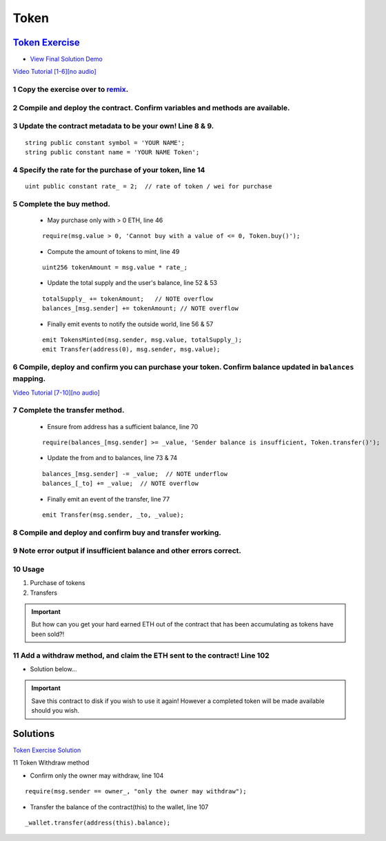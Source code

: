 ==================
Token
==================

`Token Exercise <https://raw.githubusercontent.com/Blockchain-Learning-Group/dapp-fundamentals/master/exercises/Token_02.sol>`_
=====================================================================================================================
- `View Final Solution Demo <https://drive.google.com/open?id=1cjCdlIaPVxwzxKry6tpSOm9Cz-qDepZO>`_

`Video Tutorial [1-6][no audio] <https://drive.google.com/open?id=1yUxNOfeLR3Ifg7Eo23Vh0SkgYRfAKeG2>`_

1 Copy the exercise over to `remix <https://remix.ethereum.org/#optimize=false&version=soljson-v0.4.24+commit.e67f0147.js>`_.
---------------------------------------------------------------------------------
2 Compile and deploy the contract. Confirm variables and methods are available.
----------------------------------------------------------------------------------
3 Update the contract metadata to be your own! Line 8 & 9.
---------------------------------------------------------------
::

  string public constant symbol = 'YOUR NAME';
  string public constant name = 'YOUR NAME Token';

4 Specify the rate for the purchase of your token, line 14
---------------------------------------------------
::

  uint public constant rate_ = 2;  // rate of token / wei for purchase

5 Complete the buy method.
------------------------------
  - May purchase only with > 0 ETH, line 46
  ::

    require(msg.value > 0, 'Cannot buy with a value of <= 0, Token.buy()');

  - Compute the amount of tokens to mint, line 49
  ::

    uint256 tokenAmount = msg.value * rate_;

  - Update the total supply and the user's balance, line 52 & 53
  ::

    totalSupply_ += tokenAmount;   // NOTE overflow
    balances_[msg.sender] += tokenAmount; // NOTE overflow

  - Finally emit events to notify the outside world, line 56 & 57
  ::

    emit TokensMinted(msg.sender, msg.value, totalSupply_);
    emit Transfer(address(0), msg.sender, msg.value);

6 Compile, deploy and confirm you can purchase your token. Confirm balance updated in ``balances`` mapping.
----------------------------------------------------------------------------------------------------------

`Video Tutorial [7-10][no audio] <https://drive.google.com/open?id=1kAPTCbLndTMaOslYo0lx4bN3eE7-zQQs>`_

7 Complete the transfer method.
-------------------------------------
  - Ensure from address has a sufficient balance, line 70
  ::

    require(balances_[msg.sender] >= _value, 'Sender balance is insufficient, Token.transfer()');

  - Update the from and to balances, line 73 & 74
  ::

    balances_[msg.sender] -= _value;  // NOTE underflow
    balances_[_to] += _value;  // NOTE overflow

  - Finally emit an event of the transfer, line 77
  ::

    emit Transfer(msg.sender, _to, _value);

8 Compile and deploy and confirm buy and transfer working.
----------------------------------------------------------------------
9 Note error output if insufficient balance and other errors correct.
---------------------------------------------------------------------------
10 Usage
-----
1. Purchase of tokens
2. Transfers

.. important::

  But how can you get your hard earned ETH out of the contract that has been accumulating as tokens have been sold?!

11 Add a withdraw method, and claim the ETH sent to the contract! Line 102
-----------------------------------------------------
- Solution below...


.. Important::
    Save this contract to disk if you wish to use it again! However a completed token will be made available should you wish.

Solutions
=========
`Token Exercise Solution <https://raw.githubusercontent.com/Blockchain-Learning-Group/dapp-fundamentals/master/solutions/Token_02.sol>`_

11 Token Withdraw method

- Confirm only the owner may withdraw, line 104

::

  require(msg.sender == owner_, "only the owner may withdraw");

- Transfer the balance of the contract(this) to the wallet, line 107

::

  _wallet.transfer(address(this).balance);
